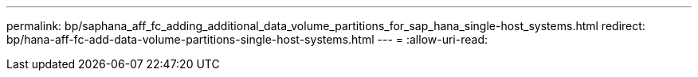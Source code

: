 ---
permalink: bp/saphana_aff_fc_adding_additional_data_volume_partitions_for_sap_hana_single-host_systems.html 
redirect: bp/hana-aff-fc-add-data-volume-partitions-single-host-systems.html 
---
= 
:allow-uri-read: 



